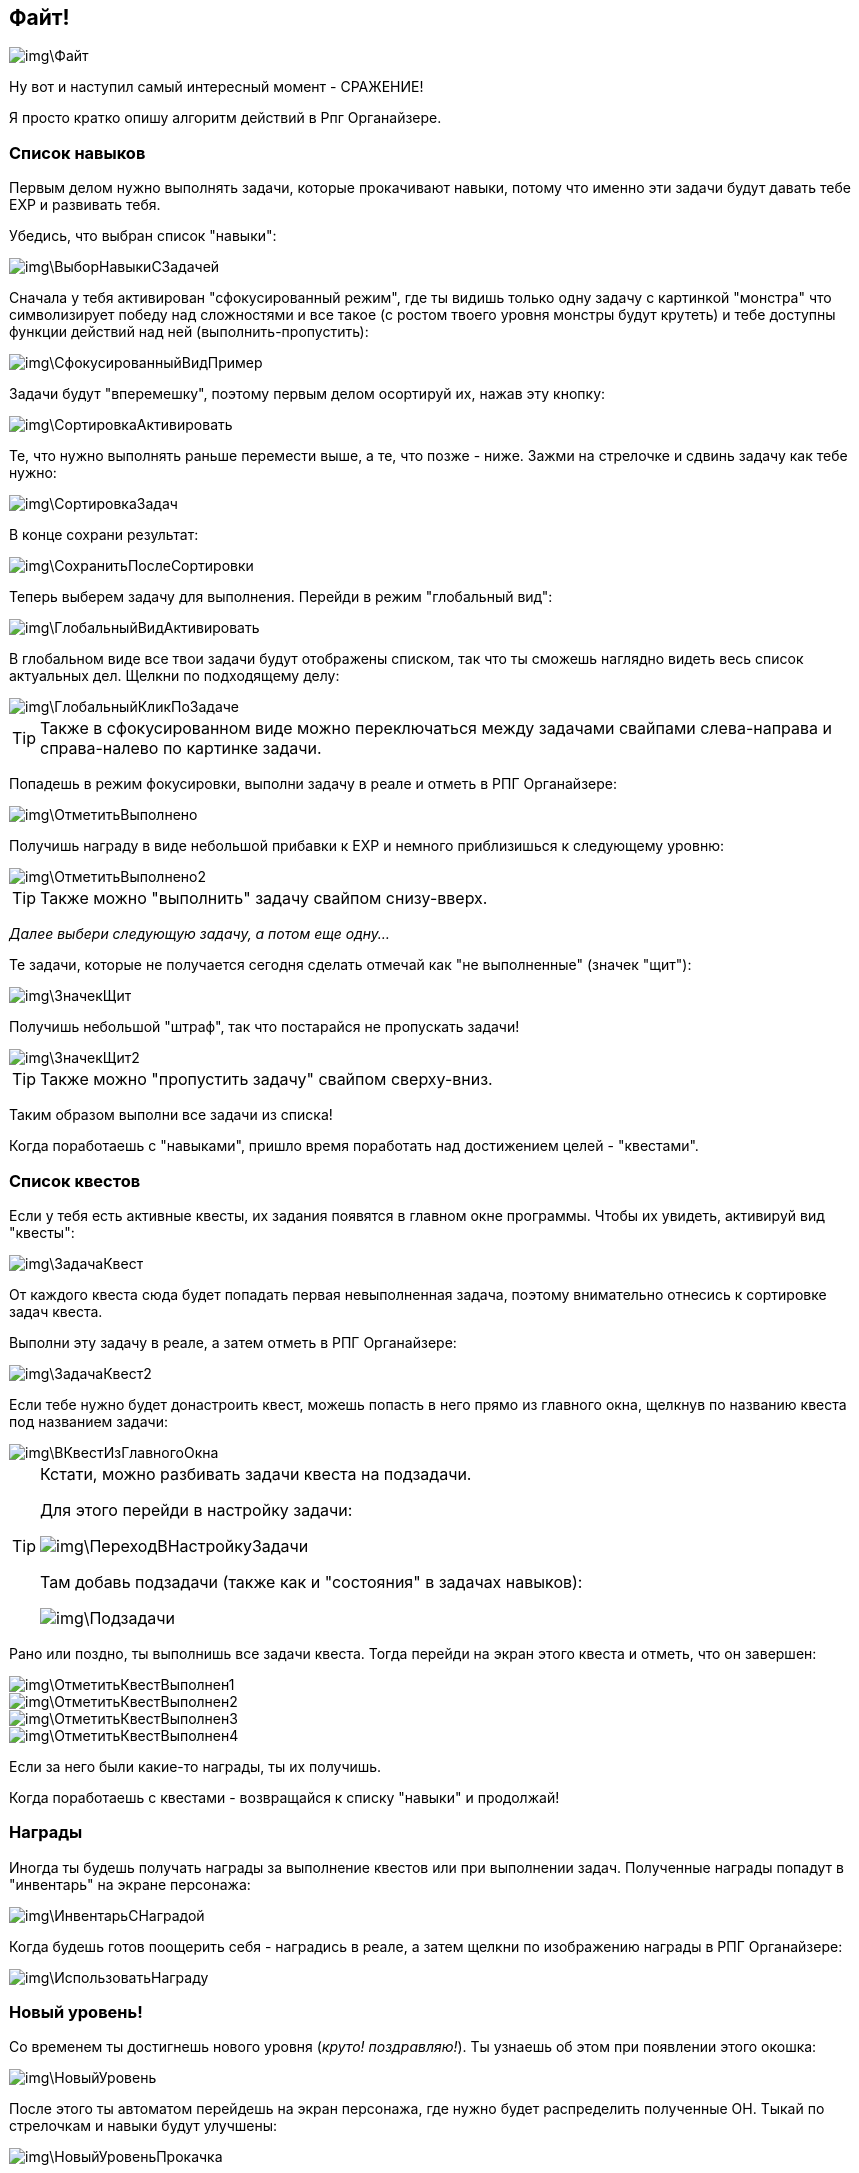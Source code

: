 == Файт!

image::img\Файт.jpg[]

Ну вот и наступил самый интересный момент - СРАЖЕНИЕ!

Я просто кратко опишу алгоритм действий в Рпг Органайзере.

=== Список навыков

Первым делом нужно выполнять задачи, которые прокачивают навыки, потому что именно эти задачи будут давать тебе EXP и развивать тебя.

Убедись, что выбран список "навыки":

image::img\ВыборНавыкиСЗадачей.jpg[]

Сначала у тебя активирован "сфокусированный режим", где ты видишь только одну задачу c картинкой "монстра" что символизирует победу над сложностями и все такое (с ростом твоего уровня монстры будут крутеть) и тебе доступны функции действий над ней (выполнить-пропустить):

image::img\СфокусированныйВидПример.jpg[]

Задачи будут "вперемешку", поэтому первым делом осортируй их, нажав эту кнопку:

image::img\СортировкаАктивировать.jpg[]

Те, что нужно выполнять раньше перемести выше, а те, что позже - ниже.
Зажми на стрелочке и сдвинь задачу как тебе нужно:

image::img\СортировкаЗадач.jpg[]

В конце сохрани результат:

image::img\СохранитьПослеСортировки.jpg[]

Теперь выберем задачу для выполнения.
Перейди в режим "глобальный вид":

image::img\ГлобальныйВидАктивировать.jpg[]

В глобальном виде все твои задачи будут отображены списком, так что ты сможешь наглядно видеть весь список актуальных дел.
Щелкни по подходящему делу:

image::img\ГлобальныйКликПоЗадаче.jpg[]

TIP: Также в сфокусированном виде можно переключаться между задачами свайпами слева-направа и справа-налево по картинке задачи.

Попадешь в режим фокусировки, выполни задачу в реале и отметь в РПГ Органайзере:

image::img\ОтметитьВыполнено.jpg[]

Получишь награду в виде небольшой прибавки к EXP и немного приблизишься к следующему уровню:

image::img\ОтметитьВыполнено2.jpg[]

TIP: Также можно "выполнить" задачу свайпом снизу-вверх.

_Далее выбери следующую задачу, а потом еще одну..._

Те задачи, которые не получается сегодня сделать отмечай как "не выполненные" (значек "щит"): 

image::img\ЗначекЩит.jpg[]

Получишь небольшой "штраф", так что постарайся не пропускать задачи!

image::img\ЗначекЩит2.jpg[]

TIP: Также можно "пропустить задачу" свайпом сверху-вниз.

Таким образом выполни все задачи из списка!

Когда поработаешь с "навыками", пришло время поработать над достижением целей - "квестами".

=== Список квестов

Если у тебя есть активные квесты, их задания появятся в главном окне программы.
Чтобы их увидеть, активируй вид "квесты":

image::img\ЗадачаКвест.jpg[]

От каждого квеста сюда будет попадать первая невыполненная задача, поэтому внимательно отнесись к сортировке задач квеста.

Выполни эту задачу в реале, а затем отметь в РПГ Органайзере:

image::img\ЗадачаКвест2.jpg[]

Если тебе нужно будет донастроить квест, можешь попасть в него прямо из главного окна, щелкнув по названию квеста под названием задачи:

image::img\ВКвестИзГлавногоОкна.jpg[]

[TIP]
================================
Кстати, можно разбивать задачи квеста на подзадачи.

Для этого перейди в настройку задачи:

image::img\ПереходВНастройкуЗадачи.jpg[]

Там добавь подзадачи (также как и "состояния" в задачах навыков):

image::img\Подзадачи.jpg[]
================================

Рано или поздно, ты выполнишь все задачи квеста.
Тогда перейди на экран этого квеста и отметь, что он завершен:

image::img\ОтметитьКвестВыполнен1.jpg[]

image::img\ОтметитьКвестВыполнен2.jpg[]

image::img\ОтметитьКвестВыполнен3.jpg[]

image::img\ОтметитьКвестВыполнен4.jpg[]

Если за него были какие-то награды, ты их получишь.

Когда поработаешь с квестами - возвращайся к списку "навыки" и продолжай!

=== Награды

Иногда ты будешь получать награды за выполнение квестов или при выполнении задач.
Полученные награды попадут в "инвентарь" на экране персонажа:

image::img\ИнвентарьСНаградой.jpg[]

Когда будешь готов поощерить себя - наградись в реале, а затем щелкни по изображению награды в РПГ Органайзере:

image::img\ИспользоватьНаграду.jpg[]

=== Новый уровень!

Со временем ты достигнешь нового уровня (_круто!
поздравляю!_).
Ты узнаешь об этом при появлении этого окошка:

image::img\НовыйУровень.jpg[]

После этого ты автоматом перейдешь на экран персонажа, где нужно будет распределить полученные ОН.
Тыкай по стрелочкам и навыки будут улучшены:

image::img\НовыйУровеньПрокачка.jpg[]

Если следующий уровень в навыке по сложности абсолютно такой же, как и предыдущий, он будет подсвечен зеденым цветом.
Первым делом выбирай для прокачки такие навыки - так будет немного легче!

TIP: Постарайся прокачиваться равномерно.
Обрати внимание на те характеристики, которые развиты хуже всего и именно их навыки поднимай в первую очередь, это будет самым эффективным способом быстро наладить свою жизнь.

После распределения, вернись в главное окно и снова отсортируй задачи (вдруг появилось что-то новое).
И продолжай сражение!

Поначалу тебе будет просто набирать уровни.
Задания будут проще и для перехода тебе нужно будет меньше очков опыта, но со временем сложность заданий и количество очков до следующего уровня будут расти.
Так что достичь максимального уровня пока еще никому не удавалось!
Если ты сможешь - напиши мне и ты попадешь в http://nerdistway.blogspot.com/2013/05/blog-post_91.html[Зал Славы]!
)))
А я постараюсь быть первым!)))

Как только ты достигнешь первого уровня, ты включишься в *турнир героев* и сможешь увидеть своего персонажа в турнирной таблице:

image::img\ОткрытьТурнирнаяТаблица.jpg[]

image::img\ТурнирнаяТаблица.jpg[]

_Ну вот собственно и все!
Выполняй задачи, щедро награждай себя и продвигайся к новым уровням!
Желаю удачи!_
